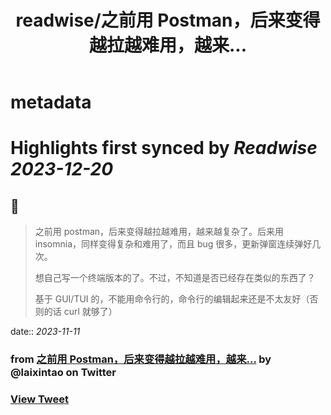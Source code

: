 :PROPERTIES:
:title: readwise/之前用 Postman，后来变得越拉越难用，越来...
:END:


* metadata
:PROPERTIES:
:author: [[laixintao on Twitter]]
:full-title: "之前用 Postman，后来变得越拉越难用，越来..."
:category: [[tweets]]
:url: https://twitter.com/laixintao/status/1723249556325024086
:image-url: https://pbs.twimg.com/profile_images/1255811231195164673/ENduaKK4.jpg
:END:

* Highlights first synced by [[Readwise]] [[2023-12-20]]
** 📌
#+BEGIN_QUOTE
之前用 postman，后来变得越拉越难用，越来越复杂了。后来用 insomnia，同样变得复杂和难用了，而且 bug 很多，更新弹窗连续弹好几次。

想自己写一个终端版本的了。不过，不知道是否已经存在类似的东西了？

基于 GUI/TUI 的，不能用命令行的，命令行的编辑起来还是不太友好（否则的话 curl 就够了） 
#+END_QUOTE
    date:: [[2023-11-11]]
*** from _之前用 Postman，后来变得越拉越难用，越来..._ by @laixintao on Twitter
*** [[https://twitter.com/laixintao/status/1723249556325024086][View Tweet]]